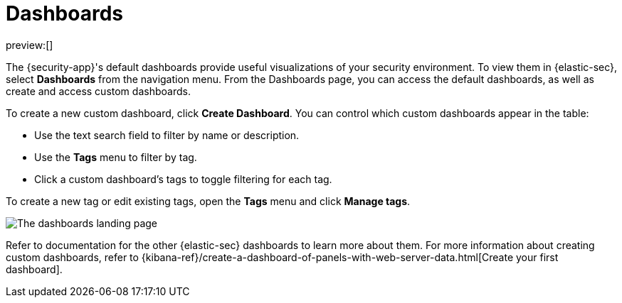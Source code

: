 [[security-dashboards-overview]]
= Dashboards

// :description: Dashboards give you insight into your security environment.
// :keywords: security, overview, visualize, monitor, analyze

preview:[]

The {security-app}'s default dashboards provide useful visualizations of your security environment. To view them in {elastic-sec}, select **Dashboards** from the navigation menu. From the Dashboards page, you can access the default dashboards, as well as create and access custom dashboards.

To create a new custom dashboard, click **Create Dashboard**. You can control which custom dashboards appear in the table:

* Use the text search field to filter by name or description.
* Use the **Tags** menu to filter by tag.
* Click a custom dashboard's tags to toggle filtering for each tag.

To create a new tag or edit existing tags, open the **Tags** menu and click **Manage tags**.

[role="screenshot"]
image::images/dashboards-overview/-dashboards-dashboards-landing-page.png[The dashboards landing page]

Refer to documentation for the other {elastic-sec} dashboards to learn more about them. For more information about creating custom dashboards, refer to {kibana-ref}/create-a-dashboard-of-panels-with-web-server-data.html[Create your first dashboard].
